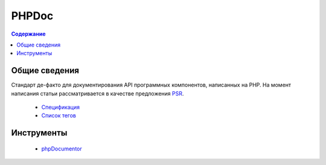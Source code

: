 PHPDoc
======

.. index::
   Формат документации
   PHP
   PHPDoc

.. contents:: Содержание
   :local:
   :depth: 1
   :backlinks: none

Общие сведения
--------------

Стандарт де-факто для документирования API программных компонентов, написанных на PHP. На момент
написания статьи рассматривается в качестве предложения
`PSR <https://www.php-fig.org/psr/>`_.

  * `Спецификация <https://github.com/php-fig/fig-standards/blob/master/proposed/phpdoc.md>`_
  * `Список тегов <https://github.com/php-fig/fig-standards/blob/master/proposed/phpdoc-tags.md>`_

Инструменты
-----------

 * `phpDocumentor <https://www.phpdoc.org/>`_
